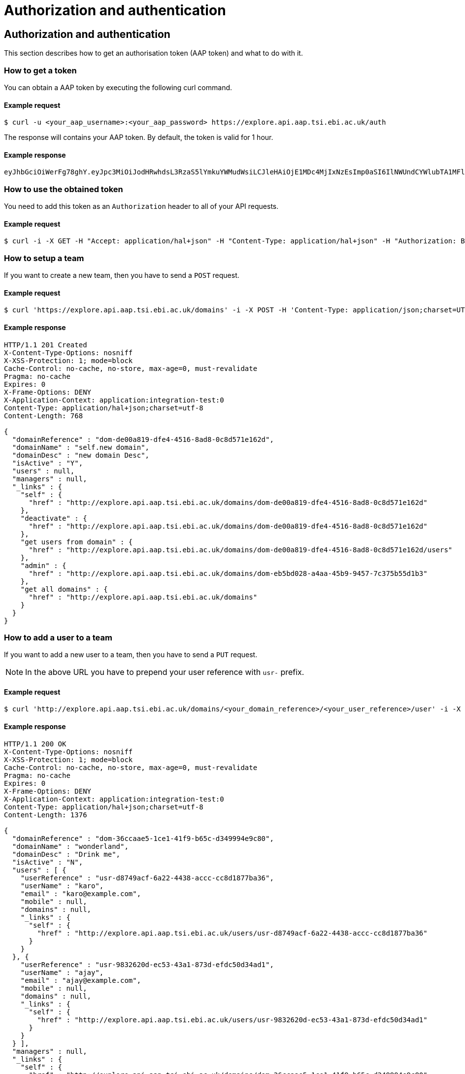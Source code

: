 = Authorization and authentication
:docinfo: shared

== Authorization and authentication

This section describes how to get an authorisation token (AAP token) and what to do with it.

=== How to get a token

You can obtain a AAP token by executing the following curl command.

==== Example request

 $ curl -u <your_aap_username>:<your_aap_password> https://explore.api.aap.tsi.ebi.ac.uk/auth

The response will contains your AAP token. By default, the token is valid for 1 hour.

==== Example response

....
eyJhbGciOiWerFg78ghY.eyJpc3MiOiJodHRwhdsL3RzaS5lYmkuYWMudWsiLCJleHAiOjE1MDc4MjIxNzEsImp0aSI6IlNWUndCYWlubTA1MFlEZHJaWFRMbWciLCJpYXQiOjE1MDc4MTg1NzEsInN1YiI6InVzci0wZmRhM2YzZS0wM2I1LTQzOTgtOGRjOS02ZmU4MWVkMzNhOTciLCJlbWFpbCI6Imthcm9seUBlYmkuYWMudWsiLCJuaWNrbmFtZSI6ImthcmVsIiwibmFtZSI6Ikthcm9seSBFcmRvcyIsImRvbWFpbnMiOlsiYWFwLXVzZXJzLWRvbWFpbiJdfQ.MnLeqmPdxGMy7ln3mlMFqhdNVDrf0uvilbe2pqngper56sjUYUOMnzvCK6ht2Q65P25VdJAA_nSOQJ03ZEqnp2ZB0urGpCY_sK0JV834ZSe1atLKww7wa2Ntq5EJakUfxrma9lHLTylGxJzYc3ej1s8pTE5Jj6tprvcV5s3eNEmYFUJL9RwhKmDA9-5E7TfOVYvEQSMw7IqXMiVSSQNU1o_dfalp-PYlqer9mTR2MPIMAaA2wdr7jKVDXzI7zKlprIRLVyJAiEPIeWzNYN8FC2RdigwqbcBt9UTTDrwDH5Op3fAJPrYWNpRD4-wV8mn5DWzd7cNm6dMqwm1C12WEg
....

=== How to use the obtained token

You need to add this token as an `Authorization` header to all of your API requests.

==== Example request

 $ curl -i -X GET -H "Accept: application/hal+json" -H "Content-Type: application/hal+json" -H "Authorization: Bearer <your_aap_token>" https://submissionexampleurl.test.com/api/teams


=== How to setup a team

If you want to create a new team, then you have to send a `POST` request.

==== Example request

 $ curl 'https://explore.api.aap.tsi.ebi.ac.uk/domains' -i -X POST -H 'Content-Type: application/json;charset=UTF-8' -H 'Authorization: Bearer <your_aap_token>' -H 'Accept: application/hal+json' -d '{"domainName":"new domain","domainDesc":"new domain Desc"}'

==== Example response

....
HTTP/1.1 201 Created
X-Content-Type-Options: nosniff
X-XSS-Protection: 1; mode=block
Cache-Control: no-cache, no-store, max-age=0, must-revalidate
Pragma: no-cache
Expires: 0
X-Frame-Options: DENY
X-Application-Context: application:integration-test:0
Content-Type: application/hal+json;charset=utf-8
Content-Length: 768

{
  "domainReference" : "dom-de00a819-dfe4-4516-8ad8-0c8d571e162d",
  "domainName" : "self.new domain",
  "domainDesc" : "new domain Desc",
  "isActive" : "Y",
  "users" : null,
  "managers" : null,
  "_links" : {
    "self" : {
      "href" : "http://explore.api.aap.tsi.ebi.ac.uk/domains/dom-de00a819-dfe4-4516-8ad8-0c8d571e162d"
    },
    "deactivate" : {
      "href" : "http://explore.api.aap.tsi.ebi.ac.uk/domains/dom-de00a819-dfe4-4516-8ad8-0c8d571e162d"
    },
    "get users from domain" : {
      "href" : "http://explore.api.aap.tsi.ebi.ac.uk/domains/dom-de00a819-dfe4-4516-8ad8-0c8d571e162d/users"
    },
    "admin" : {
      "href" : "http://explore.api.aap.tsi.ebi.ac.uk/domains/dom-eb5bd028-a4aa-45b9-9457-7c375b55d1b3"
    },
    "get all domains" : {
      "href" : "http://explore.api.aap.tsi.ebi.ac.uk/domains"
    }
  }
}
....

=== How to add a user to a team

If you want to add a new user to a team, then you have to send a `PUT` request.

NOTE: In the above URL you have to prepend your user reference with `usr-` prefix.

// TODO: submit a bug for the AAP team to fix the above inconsistency and remove the note if they fixed it.

==== Example request

 $ curl 'http://explore.api.aap.tsi.ebi.ac.uk/domains/<your_domain_reference>/<your_user_reference>/user' -i -X PUT -H 'Authorization: Bearer <your_aap_token>' -H 'Accept: application/hal+json'

==== Example response

....
HTTP/1.1 200 OK
X-Content-Type-Options: nosniff
X-XSS-Protection: 1; mode=block
Cache-Control: no-cache, no-store, max-age=0, must-revalidate
Pragma: no-cache
Expires: 0
X-Frame-Options: DENY
X-Application-Context: application:integration-test:0
Content-Type: application/hal+json;charset=utf-8
Content-Length: 1376

{
  "domainReference" : "dom-36ccaae5-1ce1-41f9-b65c-d349994e9c80",
  "domainName" : "wonderland",
  "domainDesc" : "Drink me",
  "isActive" : "N",
  "users" : [ {
    "userReference" : "usr-d8749acf-6a22-4438-accc-cc8d1877ba36",
    "userName" : "karo",
    "email" : "karo@example.com",
    "mobile" : null,
    "domains" : null,
    "_links" : {
      "self" : {
        "href" : "http://explore.api.aap.tsi.ebi.ac.uk/users/usr-d8749acf-6a22-4438-accc-cc8d1877ba36"
      }
    }
  }, {
    "userReference" : "usr-9832620d-ec53-43a1-873d-efdc50d34ad1",
    "userName" : "ajay",
    "email" : "ajay@example.com",
    "mobile" : null,
    "domains" : null,
    "_links" : {
      "self" : {
        "href" : "http://explore.api.aap.tsi.ebi.ac.uk/users/usr-9832620d-ec53-43a1-873d-efdc50d34ad1"
      }
    }
  } ],
  "managers" : null,
  "_links" : {
    "self" : {
      "href" : "http://explore.api.aap.tsi.ebi.ac.uk/domains/dom-36ccaae5-1ce1-41f9-b65c-d349994e9c80"
    },
    "deactivate" : {
      "href" : "http://explore.api.aap.tsi.ebi.ac.uk/domains/dom-36ccaae5-1ce1-41f9-b65c-d349994e9c80"
    },
    "get users from domain" : {
      "href" : "http://explore.api.aap.tsi.ebi.ac.uk/domains/dom-36ccaae5-1ce1-41f9-b65c-d349994e9c80/users"
    },
    "admin" : {
      "href" : "http://explore.api.aap.tsi.ebi.ac.uk/domains/dom-7c3aa7d3-e9bc-43e5-818a-8971390a3102"
    },
    "get all domains" : {
      "href" : "http://explore.api.aap.tsi.ebi.ac.uk/domains"
    }
  }
}
....